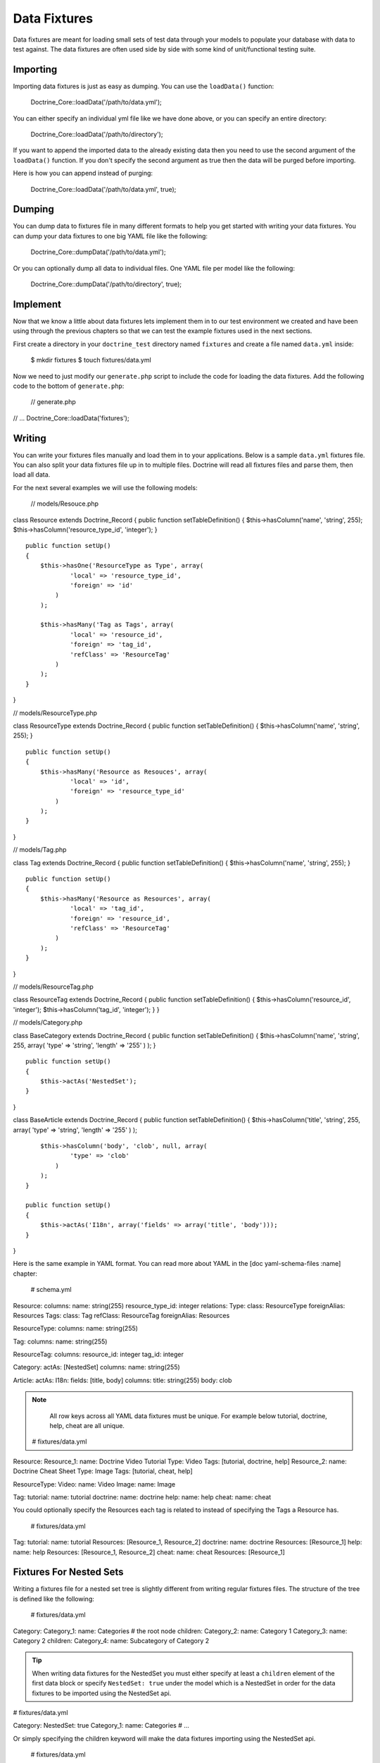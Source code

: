 *************
Data Fixtures
*************

Data fixtures are meant for loading small sets of test data through your
models to populate your database with data to test against. The data
fixtures are often used side by side with some kind of unit/functional
testing suite.

=========
Importing
=========

Importing data fixtures is just as easy as dumping. You can use the
``loadData()`` function:

 Doctrine\_Core::loadData('/path/to/data.yml');

You can either specify an individual yml file like we have done above,
or you can specify an entire directory:

 Doctrine\_Core::loadData('/path/to/directory');

If you want to append the imported data to the already existing data
then you need to use the second argument of the ``loadData()`` function.
If you don't specify the second argument as true then the data will be
purged before importing.

Here is how you can append instead of purging:

 Doctrine\_Core::loadData('/path/to/data.yml', true);

=======
Dumping
=======

You can dump data to fixtures file in many different formats to help you
get started with writing your data fixtures. You can dump your data
fixtures to one big YAML file like the following:

 Doctrine\_Core::dumpData('/path/to/data.yml');

Or you can optionally dump all data to individual files. One YAML file
per model like the following:

 Doctrine\_Core::dumpData('/path/to/directory', true);

=========
Implement
=========

Now that we know a little about data fixtures lets implement them in to
our test environment we created and have been using through the previous
chapters so that we can test the example fixtures used in the next
sections.

First create a directory in your ``doctrine_test`` directory named
``fixtures`` and create a file named ``data.yml`` inside:

 $ mkdir fixtures $ touch fixtures/data.yml

Now we need to just modify our ``generate.php`` script to include the
code for loading the data fixtures. Add the following code to the bottom
of ``generate.php``:

 // generate.php

// ... Doctrine\_Core::loadData('fixtures');

=======
Writing
=======

You can write your fixtures files manually and load them in to your
applications. Below is a sample ``data.yml`` fixtures file. You can also
split your data fixtures file up in to multiple files. Doctrine will
read all fixtures files and parse them, then load all data.

For the next several examples we will use the following models:

 // models/Resouce.php

class Resource extends Doctrine\_Record { public function
setTableDefinition() { $this->hasColumn('name', 'string', 255);
$this->hasColumn('resource\_type\_id', 'integer'); }

::

    public function setUp()
    {
        $this->hasOne('ResourceType as Type', array(
                'local' => 'resource_type_id',
                'foreign' => 'id'
            )
        );

        $this->hasMany('Tag as Tags', array(
                'local' => 'resource_id',
                'foreign' => 'tag_id',
                'refClass' => 'ResourceTag'
            )
        );
    }

}

// models/ResourceType.php

class ResourceType extends Doctrine\_Record { public function
setTableDefinition() { $this->hasColumn('name', 'string', 255); }

::

    public function setUp()
    {
        $this->hasMany('Resource as Resouces', array(
                'local' => 'id',
                'foreign' => 'resource_type_id'
            )
        );
    }

}

// models/Tag.php

class Tag extends Doctrine\_Record { public function
setTableDefinition() { $this->hasColumn('name', 'string', 255); }

::

    public function setUp()
    {
        $this->hasMany('Resource as Resources', array(
                'local' => 'tag_id',
                'foreign' => 'resource_id',
                'refClass' => 'ResourceTag'
            )
        );
    }

}

// models/ResourceTag.php

class ResourceTag extends Doctrine\_Record { public function
setTableDefinition() { $this->hasColumn('resource\_id', 'integer');
$this->hasColumn('tag\_id', 'integer'); } }

// models/Category.php

class BaseCategory extends Doctrine\_Record { public function
setTableDefinition() { $this->hasColumn('name', 'string', 255, array(
'type' => 'string', 'length' => '255' ) ); }

::

    public function setUp()
    {
        $this->actAs('NestedSet');
    }

}

class BaseArticle extends Doctrine\_Record { public function
setTableDefinition() { $this->hasColumn('title', 'string', 255, array(
'type' => 'string', 'length' => '255' ) );

::

        $this->hasColumn('body', 'clob', null, array(
                'type' => 'clob'
            )
        );
    }

    public function setUp()
    {
        $this->actAs('I18n', array('fields' => array('title', 'body')));
    }

}

Here is the same example in YAML format. You can read more about YAML in
the [doc yaml-schema-files :name] chapter:

 # schema.yml

Resource: columns: name: string(255) resource\_type\_id: integer
relations: Type: class: ResourceType foreignAlias: Resources Tags:
class: Tag refClass: ResourceTag foreignAlias: Resources

ResourceType: columns: name: string(255)

Tag: columns: name: string(255)

ResourceTag: columns: resource\_id: integer tag\_id: integer

Category: actAs: [NestedSet] columns: name: string(255)

Article: actAs: I18n: fields: [title, body] columns: title: string(255)
body: clob

.. note::

    All row keys across all YAML data fixtures must be unique.
    For example below tutorial, doctrine, help, cheat are all unique.

 # fixtures/data.yml

Resource: Resource\_1: name: Doctrine Video Tutorial Type: Video Tags:
[tutorial, doctrine, help] Resource\_2: name: Doctrine Cheat Sheet Type:
Image Tags: [tutorial, cheat, help]

ResourceType: Video: name: Video Image: name: Image

Tag: tutorial: name: tutorial doctrine: name: doctrine help: name: help
cheat: name: cheat

You could optionally specify the Resources each tag is related to
instead of specifying the Tags a Resource has.

 # fixtures/data.yml

Tag: tutorial: name: tutorial Resources: [Resource\_1, Resource\_2]
doctrine: name: doctrine Resources: [Resource\_1] help: name: help
Resources: [Resource\_1, Resource\_2] cheat: name: cheat Resources:
[Resource\_1]

========================
Fixtures For Nested Sets
========================

Writing a fixtures file for a nested set tree is slightly different from
writing regular fixtures files. The structure of the tree is defined
like the following:

 # fixtures/data.yml

Category: Category\_1: name: Categories # the root node children:
Category\_2: name: Category 1 Category\_3: name: Category 2 children:
Category\_4: name: Subcategory of Category 2

.. tip::

    When writing data fixtures for the NestedSet you must either
    specify at least a ``children`` element of the first data block or
    specify ``NestedSet: true`` under the model which is a NestedSet in
    order for the data fixtures to be imported using the NestedSet api.

# fixtures/data.yml

Category: NestedSet: true Category\_1: name: Categories # ...

Or simply specifying the children keyword will make the data fixtures
importing using the NestedSet api.

 # fixtures/data.yml

Category: Category\_1: name: Categories children: [] # ...

If you don't use one of the above methods then it is up to you to
manually specify the lft, rgt and level values for your nested set
records.

=================
Fixtures For I18n
=================

The fixtures for the ``I18n`` aren't anything custom since the ``I18n``
really is just a normal set of relationships that are built on the fly
dynamically:

 # fixtures/data.yml

Article: Article\_1: Translation: en: title: Title of article body: Body
of article fr: title: French title of article body: French body of
article

==========
Conclusion
==========

By now we should be able to write and load our own data fixtures in our
application. So, now we will move on to learning about the underlying
[doc database-abstraction-layer :name] in Doctrine. This layer is what
makes all the previously discussed functionality possible. You can use
this layer standalone apart from the ORM. In the next chapter we'll
explain how you can use the DBAL by itself.
